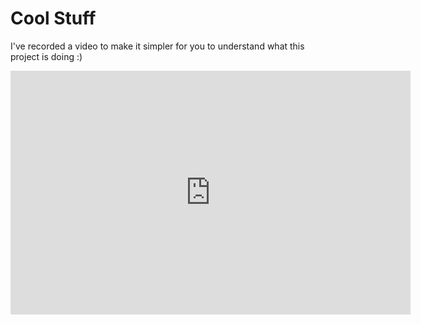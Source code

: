 * Cool Stuff
  I've recorded a video to make it simpler for you to understand
  what this project is doing :)
  #+BEGIN_HTML
  <iframe id="ytplayer" type="text/html" width="640" height="390"
          src="http://youtu.be/Ne8dEZ4QpOc" frameborder="0"/>
  #+END_HTML

* Rationale
  The project will implement a limited subset of Postscript language
  sufficient to render simple (two-dimensional) geometrical shapes
  
  List of operators to implement:
  - =closepath=
  - =lineto=
  - =moveto=
  - =newpath=
  - =rlineto=
  - =rmoveto=
  - =fill=
  - =setlinewidth=
  - =stroke=
  - =showpage=
  - =setrgbcolor= 
    /not implementing/ =setgray= /in an effort to reduce the workload/
  
  If time allows, also implement basic control structures, words and loops.

  The reason for choosing Postscript over other candidates, which I shall discuss
  shortly was that it is the oldest industry standards, has canonical text
  representation suitable for human reader, is easy to implement, can be
  implemented iteratively, can be compiled to op-codes to reduce the file size,
  can be trivially validated for basic syntax consistency, is backened by a standard.

  Below is the table of all other formats I've considered.

  | <8>      | <8>      | <8>      | <8>      | <8>      | <8>      |
  | Language | Human-readable | Industry support | Easy to implement | Expressiveness | Standard |
  |----------+----------+----------+----------+----------+----------|
  | SVG      | Yes      | Poor     | Moderate (difficult to extract a small subset) | Finite automata | W3C      |
  | SWF      | No       | Single vendor | Difficult | Turing-complete | Official white-paper |
  | PDF      | No       | Good     | Difficult | Unknown  | ISO      |
  | LaTeX    | Yes      | Average  | Difficult | Turing-complete | No       |
  | PS       | Yes      | Good     | Easy     | Turing-complete | Official white-paper |
  | XAML^1   | Yes      | Single vendor | Unknown  | Finite automata | Unknown  |
  | FXG^2    | Yes      | Single vendor | Easy (exists) | Finite automata | No       |

  1. I've not done much research on XAML graphic definition language simply because
     I don't like Microsoft products, all I know is that it is not a standard in
     any way and no tool outside Microsoft's own tool-chain is using it.
  2. FXG is implemented in Flex compiler (the MXMLC), however its use is bounded
     by many additional requirement, some may impact human productivity, others
     will impact performance. This was largely dismissed on the grounds of
     poor implementation.
     
  It was very tempting to simply use SWF format, perhaps drawing on the
  work previously done by =hxswfml= project. I would prefer this solution
  in the real world setting, however, the implementation seems too cumbersome
  for the test assignment.

  PDF would be another good possibility, also, there is an existing library,
  however, my experience with this library is that it may be buggy. Another
  argument against PDF is that it is not human-readable. The standard version
  of the format doesn't support scripting (only Adobe version supports
  embedded JavaScript). The scripting in PDF is usually thought of as a
  security hazard.

* Project structure
** Postscript module
   - =Context=
     This module captures the graphical environment of the Postscript 
     command being executed.
     
   - =Interpreter=
     This module reads and executes the text of the Postscript program.
     
   - =ErrorMessages=
     This is a class with a bunch of error messages used when throwing
     errors from various Postscript parts.
     
   - =IOpcode=
     An interface implemented by all Postscript op-codes.
     
   - =IAsyncInputStream=
     An interface for input character streams. This module provides
     two implementations, =StringAsyncStream= is an in-memory stream
     created from a string and =UrlAsyncStream=, an implementation based
     on =URLStream=.
     
   - =PostScriptError=
     An error thrown from various parts of Postscript module.
     
   - =PS=
     The loader, the highest level of interaction a user can have with
     Postscript module.
     
   - =Reader=
     The lexer used by =Interpreter=
     
   - =StringAsyncStream=
     A character input stream created from a string.
     
   - =UrlAsyncStream=
     An input character stream based on =URLStream=.
   
   The =Postscript= module will provide means of loading and parsing of
   the =Postscript= source code. It will receive input source code of a
   program paired with the drawing surface and emit the interpreted output
   into the surface.

** Tools
   - =Keymap=
     A container class for storing key-bindings, performs the same function
     as its namesake in Emacs.
     
   The =Tools= module will capture and interpret user's input into the
   executable commands.

** Stage
   - Canvas
   - Stash
   
   The =Stage= module will display the results of the user's commands.

** Bus
   - =History=
     This module will store the history of user interacting with the program.
     It will be responsible for reverting and replaying the commands.
     
   - =Command=
     This module records interactive commands performed by users.
     
   - =EventServer=
     This module mediates the input events to the connected clients.
     This server implements =IServer=.
     
   - =IClient=
     An interface a client must implement in order to be able to interact
     with =IServer=.
     
   - =IServer=
     An interface the server is required to implement.
     
   - =Server=
     A concrete but generic implementation of =IServer=.
     
   The =Bus= module will connect the parts and provide the interface
   to the outside world (load data, handle errors, persist data etc.)

** Effects
   The =Effects= module will provide a library of visual or sound effects
   performed when user's action is carried out. Seems like there won't be
   any in this version.

** Debugging
   - Console
   Because it's not possible currently to debug Flash written for players 11.3
   and later, this console will translate the logging output into JavaScript
   console (you will need to run the program in the browser to see it).

* Technical description
  As of time of this writing I don't have enough experience to try
  to use =Stage3D= or similar modern rendering techniques, partially
  because of time limit and because of the development setting
  (=Stage3D= is buggy on Linux) this is out of scope for now.

  + Target Flash Player version: 11.8
  + SDK used for compilation: 4.11 (had to build from upstream developers
    version, there's not Linux distribution any more).
  + Project uses Apache Ant 1.8.4, but most likely will work with 
    earlier versions too.

* Building
  The instructions are given for RHEL-like distro, based on my
  experience with Fedora Cora 18, ymmv.
  : # yum install ant git java-1.7.0-openjdk
  This was the easy part...
  Now, checkout Flex SDK:
  : $ cd ~
  : $ mkdir ./flex
  : $ cd ./flex
  : $ git clone https://git-wip-us.apache.org/repos/asf/flex-sdk.git sdk
  I will refer to =~/flex/flex-sdk= directory as =$FLEX_HOME=, if
  you cloned the SDK elsewhere, adjust your settings accordingly.
  Read carefully the Flex SDK readme and prepare to build it.

  It should be only necessary that you build the compiler, this can
  be can be done like so:
  : $ cd $FLEX_SDK
  : $ ant modules
  You will only need =playerglobal.swc= and related part of the setup
  as outlined in the readme. You don't need to build or download
  neither TLF, nor AIR SDK. You will, however, need to download or
  build Batic Java library (used in compiler to transcode fonts).
  You don't need Blaze DS.

  Now you should be set to build the project. I will refer to
  project root directory as =$basedir=:
  : $ cd $basedir
  : $ vi ./build.xml
  Change the value of =$FLEX_HOME= variable to where you installed
  Flex SDK. Also change the value of =playerglobal= variable to
  where you downloaded =playerglobal.swc=
  : $ ant
  You should be all set up now.

* Testing
  There's a minimal test suite, to test run the tests:
  : $ ant test

* Running
  The project comes with a minimalist server written in Python.
  Hopefully, no additional setup will be required. To start the
  server:
  : $ cd $basedir/server
  : $ ./services.py &
  Now the project should be available at [[http://localhost:8080/]]
  See:
  : $ ./services.py --help
  for details on running the server.
